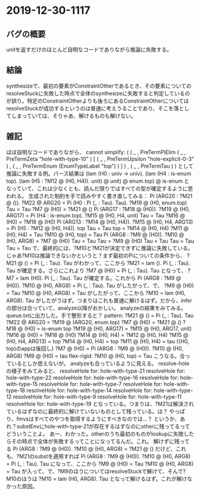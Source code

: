 * 2019-12-30-1117
** バグの概要
unitを返すだけのほとんど自明なコードでありながら推論に失敗する。

** 結論
synthesizeで、最初の要素がConstraintOtherであるとき、その要素についてのresolveStuckに失敗した時点で全体のsynthesizeに失敗すると判定しているのが誤り。特定のConstraintOtherよりも後ろにあるConstraintOtherについてはresolveStuckが成功するというのは普通に考えうることであり、そこを落としてしまっていては、そりゃあ、解けるものも解けない。

** 雑記
ほぼ自明なコードでありながら、
cannot simplify:
( ( _
  , PreTermPiElim
      ( _ , PreTermZeta "hole-with-type-10" )
      [ ( _ , PreTermUpsilon "hole-explicit-0-3" )
      , ( _ , PreTermEnum (EnumTypeLabel "top") )
      ]
  )
, ( _ , PreTermTau )
)
として推論に失敗する例。パース結果は
  (lam (H0 : univ -> univ).
    (lam (H4 : is-enum top).
      (lam (H5 : ?M12 @ (H0, H4)).
        unit)
      @ unit)
    @ enum.top)
  @ is-enum
となっていて、これは少なくとも、読んだ限りではすべての型が確定するように思われる。
生成された制約を手で読みやすく書き直してみる：
  Pi (ARG20 : ?M21 @ ()). ?M22 @ ARG20 = Pi (H0 : Pi (_ : Tau). Tau). ?M19 @ (H0, enum.top)
  Tau = Tau
  ?M7 @ (H0) = ?M21 @ ()
  Pi (ARG17 : ?M18 @ (H0)). ?M19 @ (H0, ARG17) = Pi (H4 : is-enum top). ?M15 @ (H0, H4, unit)
  Tau = Tau
  ?M16 @ (H0) = ?M18 @ (H0)
  Pi (ARG13 : ?M14 @ (H0, H4)). ?M15 @ (H0, H4, ARG13) = Pi (H5 : ?M12 @ (H0, H4)). top
  Tau = Tau
  top = ?M14 @ (H0, H4)
  ?M11 @ (H0, H4) = Tau
  ?M10 @ (H0, top) = Tau
  Pi (ARG8 : ?M9 @ (H0)). ?M10 @ (H0, ARG8) = ?M7 @ (H0)
  Tau = Tau
  Tau = ?M9 @ (H0)
  Tau = Tau
  Tau = Tau
  Tau = Tau
で、最終的には、?M10と?M21が決定できずに推論に失敗している。
じゃあ?M10は推論できないかというと？まず最初のPiについての条件から、
  ?M21 @ () = Pi (_ : Tau). Tau
がわかって、ここから
  ?M21 = lam (). Pi (_ : Tau). Tau
が確定する。さらにこれより
  ?M7 @ (H0) = Pi (_ : Tau). Tau
となって、
  ?M7 = lam (H0). Pi (_ : Tau). Tau
が確定する。これから
  Pi (ARG8 : ?M9 @ (H0)). ?M10 @ (H0, ARG8) =  Pi (_ : Tau). Tau
がしたがって、で、
  ?M9 @ (H0) = Tau
  ?M10 @ (H0, ARG8) = Tau
がしたがって、ここから
  ?M10 = lam (H0, ARG8). Tau
がしたがうはず。つまりはこれも普通に解けるはず。だから、inferの部分は合っていて、analyze以降がおかしい。
analyzeの結果をみてみる。
queue.txtに出力した。手で整形すると？
  pattern:
    ?M21 @ () = Pi (_ : Tau). Tau
    ?M22 @ ARG20 = ?M19 @ (ARG20, enum.top)
    ?M7 @ (H0) = ?M21 @ ()
    ?M18 @ (H0) = is-enum top
    ?M19 @ (H0, ARG17) = ?M15 @ (H0, ARG17, unit)
    ?M16 @ (H0) = ?M18 @ (H0)
    ?M14 @ (H0, H4) = ?M12 @ (H0, H4)
    ?M15 @ (H0, H4, ARG13) = top
    ?M14 @ (H0, H4) = top
    ?M11 @ (H0, H4) = tau
    {(H0, top)のappは後回し}
    ?M7 @ (H0) = Pi (ARG8 : ?M9 @ (H0)). ?M10 @ (H0, ARG8)
    ?M9 @ (H0) = tau
  flex-rigid:
    ?M10 @ (H0, top) = Tau
こうなる。合っているとしか思えないが。
analyzeも合っているように見える。
resolve-holeの様子をみてみると、
  resolveHole for: hole-with-type-21
  resolveHole for: hole-with-type-22
  resolveHole for: hole-with-type-16
  resolveHole for: hole-with-type-15
  resolveHole for: hole-with-type-7
  resolveHole for: hole-with-type-18
  resolveHole for: hole-with-type-14
  resolveHole for: hole-with-type-12
  resolveHole for: hole-with-type-9
  resolveHole for: hole-with-type-11
  resolveHole for: hole-with-type-19
となっている。つまりは、?M21は解決されているはずなのに最終的に解けていないものとして残っている。は？
やっぱり、fmvsはすべてのやつを取得するようにすべきなのでは…？
というか、あれ？substEnvにhole-with-type-21が存在するはずなのにotherに残ってるってどういうことよ。
あー、わかった。otherのうち最初のものがlookupに失敗したらその時点で全体が失敗するってことになってるんだ。これ。
解けずに残ってる
  Pi (ARG8 : ?M9 @ (H0)). ?M10 @ (H0, ARG8) = ?M21 @ ()
だけど、これも、?M21のsubstを適用すれば
  Pi (ARG8 : ?M9 @ (H0)). ?M10 @ (H0, ARG8) = Pi (_ : Tau). Tau
になって、ここから
  ?M9 @ (H0) = Tau
  ?M10 @ (H0, ARG8) = Tau
が入って、で、?M9のほうについてはresolveStuckで解けて、そんで?M10のほうは
  ?M10 = lam (H0, ARG8). Tau
となって解けるはず。これが解けなかった原因。
